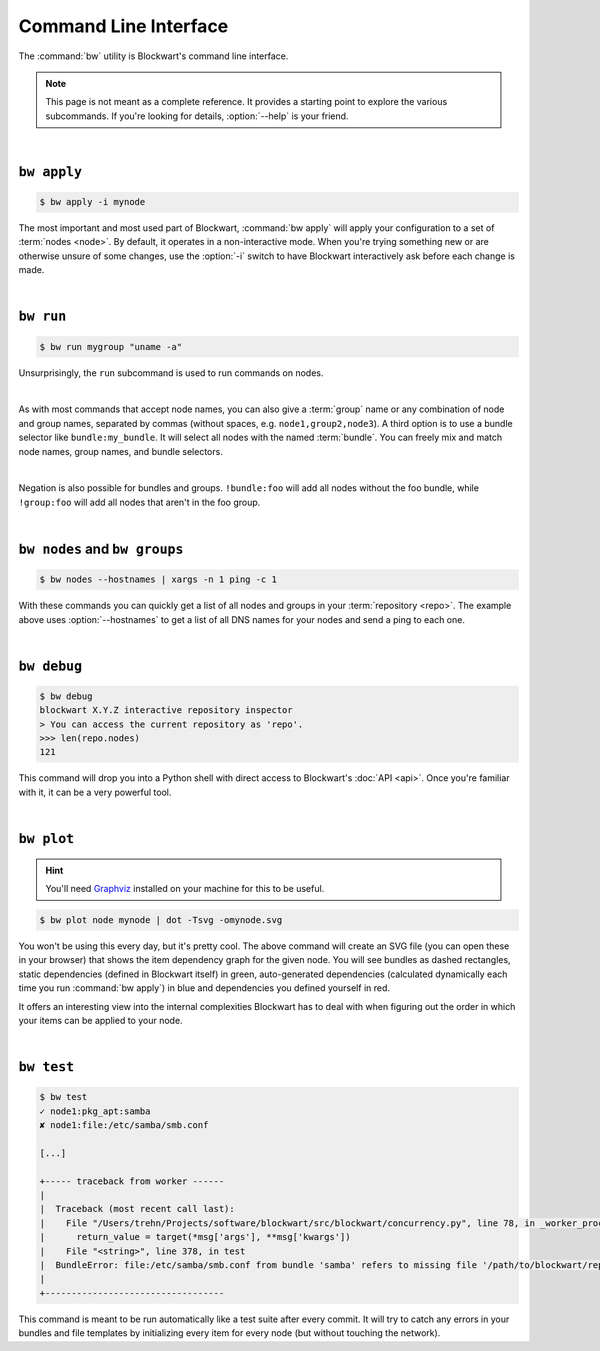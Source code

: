 .. _cli:

######################
Command Line Interface
######################

The :command:`bw` utility is Blockwart's command line interface.

.. note::

	This page is not meant as a complete reference. It provides a starting point to explore the various subcommands. If you're looking for details, :option:`--help` is your friend.

|

``bw apply``
------------

.. code-block:: console

	$ bw apply -i mynode

The most important and most used part of Blockwart, :command:`bw apply` will apply your configuration to a set of :term:`nodes <node>`. By default, it operates in a non-interactive mode. When you're trying something new or are otherwise unsure of some changes, use the :option:`-i` switch to have Blockwart interactively ask before each change is made.

|

``bw run``
------------

.. code-block:: console

	$ bw run mygroup "uname -a"

Unsurprisingly, the ``run`` subcommand is used to run commands on nodes.

|

As with most commands that accept node names, you can also give a :term:`group` name or any combination of node and group names, separated by commas (without spaces, e.g. ``node1,group2,node3``). A third option is to use a bundle selector like ``bundle:my_bundle``. It will select all nodes with the named :term:`bundle`. You can freely mix and match node names, group names, and bundle selectors.

|

Negation is also possible for bundles and groups. ``!bundle:foo`` will add all nodes without the foo bundle, while ``!group:foo`` will add all nodes that aren't in the foo group.

|

``bw nodes`` and ``bw groups``
------------------------------

.. code-block:: console

	$ bw nodes --hostnames | xargs -n 1 ping -c 1

With these commands you can quickly get a list of all nodes and groups in your :term:`repository <repo>`. The example above uses :option:`--hostnames` to get a list of all DNS names for your nodes and send a ping to each one.

|

``bw debug``
------------

.. code-block:: pycon

	$ bw debug
	blockwart X.Y.Z interactive repository inspector
	> You can access the current repository as 'repo'.
	>>> len(repo.nodes)
	121

This command will drop you into a Python shell with direct access to Blockwart's :doc:`API <api>`. Once you're familiar with it, it can be a very powerful tool.

|

``bw plot``
-----------

.. hint:: You'll need `Graphviz <http://www.graphviz.org/>`_ installed on your machine for this to be useful.

.. code-block:: console

	$ bw plot node mynode | dot -Tsvg -omynode.svg

You won't be using this every day, but it's pretty cool. The above command will create an SVG file (you can open these in your browser) that shows the item dependency graph for the given node. You will see bundles as dashed rectangles, static dependencies (defined in Blockwart itself) in green, auto-generated dependencies (calculated dynamically each time you run :command:`bw apply`) in blue and dependencies you defined yourself in red.

It offers an interesting view into the internal complexities Blockwart has to deal with when figuring out the order in which your items can be applied to your node.

|

``bw test``
-----------

.. code-block:: console

	$ bw test
	✓ node1:pkg_apt:samba
	✘ node1:file:/etc/samba/smb.conf

	[...]

	+----- traceback from worker ------
	|
	|  Traceback (most recent call last):
	|    File "/Users/trehn/Projects/software/blockwart/src/blockwart/concurrency.py", line 78, in _worker_process
	|      return_value = target(*msg['args'], **msg['kwargs'])
	|    File "<string>", line 378, in test
	|  BundleError: file:/etc/samba/smb.conf from bundle 'samba' refers to missing file '/path/to/blockwart/repo/bundles/samba/files/smb.conf'
	|
	+----------------------------------

This command is meant to be run automatically like a test suite after every commit. It will try to catch any errors in your bundles and file templates by initializing every item for every node (but without touching the network).
